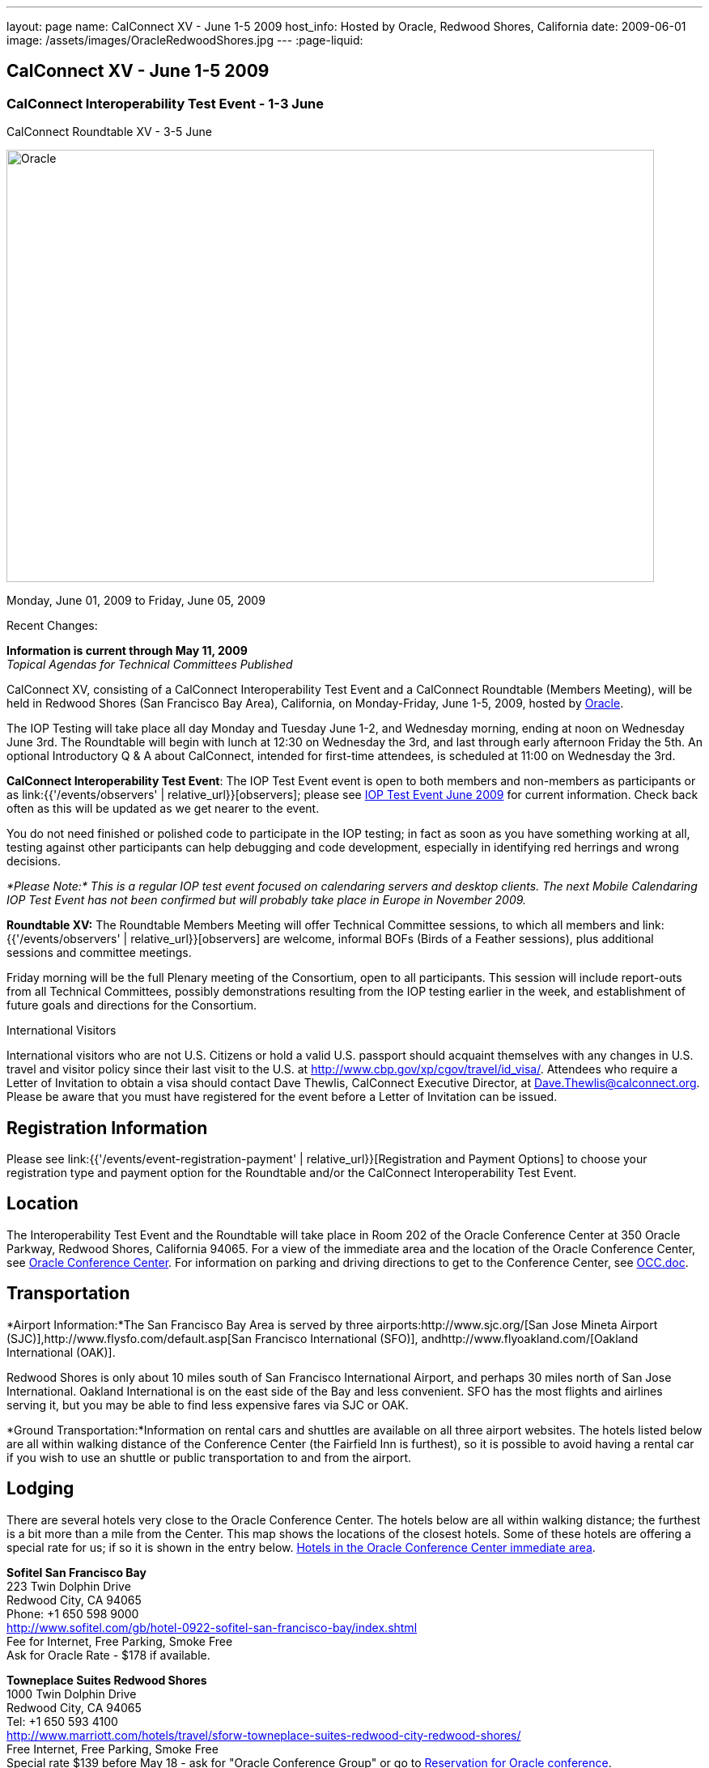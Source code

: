 ---
layout: page
name: CalConnect XV - June 1-5 2009
host_info: Hosted by Oracle, Redwood Shores, California
date: 2009-06-01
image: /assets/images/OracleRedwoodShores.jpg
---
:page-liquid:

== CalConnect XV - June 1-5 2009

=== CalConnect Interoperability Test Event - 1-3 June +
CalConnect Roundtable XV - 3-5 June

[[intro]]
image:{{'/assets/images/OracleRedwoodShores.jpg' | relative_url }}[Oracle,
Redwood Shores, California,width=800,height=534]

Monday, June 01, 2009 to Friday, June 05, 2009

Recent Changes:

*Information is current through May 11, 2009* +
_Topical Agendas for Technical Committees Published_

CalConnect XV, consisting of a CalConnect Interoperability Test Event and a CalConnect Roundtable (Members Meeting), will be held in Redwood Shores (San Francisco Bay Area), California, on Monday-Friday, June 1-5, 2009, hosted by http://www.oracle.com[Oracle].

The IOP Testing will take place all day Monday and Tuesday June 1-2, and Wednesday morning, ending at noon on Wednesday June 3rd. The Roundtable will begin with lunch at 12:30 on Wednesday the 3rd, and last through early afternoon Friday the 5th. An optional Introductory Q & A about CalConnect, intended for first-time attendees, is scheduled at 11:00 on Wednesday the 3rd.

*CalConnect Interoperability Test Event*: The IOP Test Event event is open to both members and non-members as participants or as link:{{'/events/observers' | relative_url}}[observers]; please see http://calconnect.org/iop0906.shtml[IOP Test Event June 2009] for current information. Check back often as this will be updated as we get nearer to the event.

You do not need finished or polished code to participate in the IOP testing; in fact as soon as you have something working at all, testing against other participants can help debugging and code development, especially in identifying red herrings and wrong decisions.

_*Please Note:* This is a regular IOP test event focused on calendaring servers and desktop clients. The next Mobile Calendaring IOP Test Event has not been confirmed but will probably take place in Europe in November 2009._

*Roundtable XV:* The Roundtable Members Meeting will offer Technical Committee sessions, to which all members and link:{{'/events/observers' | relative_url}}[observers] are welcome, informal BOFs (Birds of a Feather sessions), plus additional sessions and committee meetings.

Friday morning will be the full Plenary meeting of the Consortium, open to all participants. This session will include report-outs from all Technical Committees, possibly demonstrations resulting from the IOP testing earlier in the week, and establishment of future goals and directions for the Consortium.  

International Visitors

International visitors who are not U.S. Citizens or hold a valid U.S. passport should acquaint themselves with any changes in U.S. travel and visitor policy since their last visit to the U.S. at http://www.cbp.gov/xp/cgov/travel/id_visa/[]. Attendees who require a Letter of Invitation to obtain a visa should contact Dave Thewlis, CalConnect Executive Director, at mailto:dave.thewlis@calconnect.org[Dave.Thewlis@calconnect.org]. Please be aware that you must have registered for the event before a Letter of Invitation can be issued.

[[registration]]
== Registration Information

Please see link:{{'/events/event-registration-payment' | relative_url}}[Registration and Payment Options] to choose your registration type and payment option for the Roundtable and/or the CalConnect Interoperability Test Event. 

[[location]]
== Location

The Interoperability Test Event and the Roundtable will take place in Room 202 of the Oracle Conference Center at 350 Oracle Parkway, Redwood Shores, California 94065. For a view of the immediate area and the location of the Oracle Conference Center, see http://maps.google.com/maps?f=q&source=s_q&hl=en&geocode=&q=350+oracle+parkway,+redwood+shores,+CA&sll=37.531799,-122.264287&sspn=0.003233,0.006952&ie=UTF8&ll=37.532012,-122.266631&spn=0.006466,0.017982&t=h&z=17&iwloc=A[Oracle Conference Center]. For information on parking and driving directions to get to the Conference Center, see http://calconnect.org/OCC.doc[OCC.doc]. +
 

[[transportation]]
== Transportation

*Airport Information:*The San Francisco Bay Area is served by three airports:http://www.sjc.org/[San Jose Mineta Airport (SJC)],http://www.flysfo.com/default.asp[San Francisco International (SFO)], andhttp://www.flyoakland.com/[Oakland International (OAK)].

Redwood Shores is only about 10 miles south of San Francisco International Airport, and perhaps 30 miles north of San Jose International. Oakland International is on the east side of the Bay and less convenient. SFO has the most flights and airlines serving it, but you may be able to find less expensive fares via SJC or OAK.

*Ground Transportation:*Information on rental cars and shuttles are available on all three airport websites. The hotels listed below are all within walking distance of the Conference Center (the Fairfield Inn is furthest), so it is possible to avoid having a rental car if you wish to use an shuttle or public transportation to and from the airport.

[[lodging]]
== Lodging

There are several hotels very close to the Oracle Conference Center. The hotels below are all within walking distance; the furthest is a bit more than a mile from the Center. This map shows the locations of the closest hotels. Some of these hotels are offering a special rate for us; if so it is shown in the entry below. http://maps.google.com/maps?f=l&source=s_q&hl=en&geocode=&q=category:%22Travel+-+Hotels%22&sll=37.0625,-95.677068&sspn=51.841773,76.552734&ie=UTF8&near=Redwood+Shores,+California&cd=2&ei=euPDSdTmBYSUiAParKWfAg&ll=37.522729,-122.256589&spn=0.024779,0.037379&z=15[Hotels in the Oracle Conference Center immediate area]. +
 

*Sofitel San Francisco Bay* +
 223 Twin Dolphin Drive +
 Redwood City, CA 94065 +
 Phone: +1 650 598 9000 +
http://www.sofitel.com/gb/hotel-0922-sofitel-san-francisco-bay/index.shtml +
 Fee for Internet, Free Parking, Smoke Free +
 Ask for Oracle Rate - $178 if available.

*Towneplace Suites Redwood Shores* +
 1000 Twin Dolphin Drive +
 Redwood City, CA 94065 +
 Tel: +1 650 593 4100 +
http://www.marriott.com/hotels/travel/sforw-towneplace-suites-redwood-city-redwood-shores/ +
 Free Internet, Free Parking, Smoke Free +
 Special rate $139 before May 18 - ask for "Oracle Conference Group" or go to http://www.marriott.com/hotels/travel/SFORW?groupCode=OCGOCGA&app=resvlink&fromDate=5/31/09&toDate=6/5/09[Reservation for Oracle conference].

*Extended Stay America* +
 120 SEM Lane +
 Belmont, CA 94002 +
 Tel: +1 650 654 0344 +
http://www.extendedstayamerica.com/minisite/?hotelID=565 +
 One time fee for Internet, Free Parking

*Hyatt Summerfield Suites Belmont* +
 400 Concourse Drive +
 Belmont, CA 94002 +
 Phone: +1 650 591 8600 +
http://belmont.summerfieldsuites.hyatt.com/hyatt/hotels/summerfield/index.jsp +
 Free Internet, Free Parking, Smoke Free, Free Shuttle +
 Ask for Oracle Rate - $144 one bedroom suite, $194 two bedroom suite

*Fairfield Inn & Suites San Francisco San Carlos* +
 599 Skyway Road +
 San Carlos, CA 94070 +
 Tel: +1 650 631 0777 +
http://www.marriott.com/hotels/travel/sfofs-fairfield-inn-and-suites-san-francisco-san-carlos/ +
 Free Internet, Free Parking, Smoke Free +
 Special Oracle rate of $119 before May 23. Book at the above URL and use group code CLECLEA for 2 Queen Beds or CLECLEB for 1 King Bed. If you call the hotel ask for the "Oracle Interop" rate.  



[[test-schedule]]
== Test Event Schedule

The IOP Test Event begins at 0800 Monday morning and runs all day Monday and Tuesday, plus Wednesday morning. The Roundtable begins with lunch on Wednesday and runs until early afternoon on Friday. This schedule will be updated as we assign specific sessions to Technical Committees

A downloadable iCalendar.ics file with the entire schedule will be available once the specific sessions are scheduled.

[cols=3]
|===
3+.<| *CALCONNECT INTEROPERABILITY TEST EVENT*

.<a| *Monday 1 June* +
 0800-0830 Opening Breakfast +
 0830-1000 Testing +
 1000-1030 Break +
 1030-1230 Testing +
 1230-1330 Lunch +
 1330-1530 Testing +
 1530-1600 BOFs/Break +
 1600-1800 Testing

1930-2100 IOP Test Dinner +
http://www.bjsrestaurants.com/locationdetail.aspx?lcID=38[__BJ's Brewhouse Restaurant__], San Mateo
.<a| *Tuesday 2 June* +
 0800-0830 Breakfast +
 0830-1000 Testing +
 1000-1030 Break +
 1030-1230 Testing +
 1230-1330 Lunch +
 1330-1530 Testing +
 1530-1600 Break +
 1600-1800 Testing
.<a| *Wednesday 3 June* +
 0800-0830 Breakfast +
 0830-1000 Testing +
 1000-1030 Break +
 1030-1200 Testing +
 1200-1230 Wrap-up +
 1230 End of IOP Testing

1230-1330 Lunch/Opening^1^ 

3+| 

|===



[[conference-schedule]]
== Conference Schedule

The IOP Test Event begins at 0800 Monday morning and runs all day Monday and Tuesday, plus Wednesday morning. The Roundtable begins with lunch on Wednesday and runs until early afternoon on Friday. This schedule will be updated as we assign specific sessions to Technical Committees

A downloadable iCalendar.ics file with the entire schedule will be available once the specific sessions are scheduled.

[cols=3]
|===
3+.<| *ROUNDTABLE XV*

.<a| *Wednesday 3 June* +
 1100-1200 Introduction to CalConnect^2^ +
 1230-1330 Lunch/Opening +
 1315-1330 IOP Test Report +
 1330-1430 TC RESOURCE +
 1430-1530 TC MOBILE +
 1530-1600 Break +
 1600-1800 Shared Calendar Workshop

1800-1930 Welcome Reception^3^ +
__On site__, Hosted by Oracle
.<a| *Thursday 4 June* +
 0800-0830 Breakfast +
 0830-1030 TC CALDAV +
 1030-1100 Break +
 1100-1230 TC TIMEZONE +
 1230-1330 Lunch +
 1330-1500 TC iSCHEDULE +
 1500-1600 TC FREEBUSY +
 1600-1630 Break +
 1630-1800 Steering Committee

1930-2130 Group Dinner^3^ +
http://mistraldining.com/[__Mistral Restaurant__], Redwood Shores
.<a| *Friday 5 June* +
 0800-0830 Breakfast +
 0830-0930 TC EVENTPUB +
 0930-1030 TC XML +
 1030-1100 Break +
 1100-1200 TC USECASE +
 1200-1230 TC Wrapup +
 1230-1330 Working Lunch +
 1230-1400 CalConnect Plenary Session +
 1400 Close of Meeting

3+| 
3+.<a| ^1^The Wednesday lunch is for all participants in the IOP Test Event and/or Roundtable +
^2^The Introduction to CalConnect is an optional informal Q&A session for new attendees (observers or new member representatives) +
^3^All Roundtable and/or IOP Test Event participants are invited to the Wednesday evening reception +
^4^All Roundtable participants are invited to the group dinner on Thursday

+
 Breakfast, lunch, and morning and afternoon breaks will be served to all participants in the Roundtable and the IOP test events and are included in your registration fees. 

|===

+
[[agendas]]
==== Topical Agendas:

[cols=2]
|===
.<a| *Shared Calendaring Workshop* Wed 1600-1800 +
 1. Introduction +
  - Overview of the problem, general terminology issues etc. +
 2. Presentation of different shared calendar models in use today +
 3. Discussion of end-user requirements +
 4. Federated security and how it applies to sharing +
 5. Brainstorm standards based solutions

*TC CALDAV* Thu 0830-1030 +
 1. Progress and Status Update +
 1.1 IETF +
 1.2 CalConnect +
 1.3 CalDAV Scheduling +
 2. Open Discussions +
 2.1 Calendaring and CalDAV Extensions +
 3. Moving Forward +
 3.1 Plan of Action +
 3.2 Next Conference Calls

*TC EVENTPUB* Fri 0830-0930 +
 1. Status of Resource spec +
 2. Future of Technical Committee

*TC FREEBUSY* Thu 1500-1600 +
 1. Status of TC +
 2. Interop testing of Read Freebusy URL +
 3. Brainstorming invitation/voting systems +
 4. Next steps for TC

*TC IOPTEST* Wed 1315-1330 +
 Review of IOP test participant findings +
 
.<a| *TC iSCHEDULE* Thu 1330-1500 +
 1. Open discussions +
 1.1 iSchedule Deployment +
 2. Moving Forward +
 2.1 Plan of Action +
 2.2 Next Conference Calls

*TC MOBILE* Wed 1430-1530 +
 1. Introduction +
 2. Mobile IOP Test Event Planning +
 3. Mobile Calendaring Vision discussion and brainstorming +
 4. Future of TC MOBILE

*TC RESOURCE* Wed 1330-1430 +
 1. Why TC Resource? +
 2. XML schema for Resource Data representation +
 3. Next steps

*TC TIMEZONE* Thu 1100-1230 +
 1. Presentation on current state of draft RFC +
 2. Next steps +
 2.1 Completion of draft +
 2.2 Possible implementations and testing +
 2.3 Securing data for the future

*TC USECASE* Fri 1100-1200 +
 1. Completion of the Resource documents +
 2. New usecases work: +
  community calendar user set of usecases

*TC XML* Fri Feb 6 0930-1030 +
 1. Review final submission to IETF +
 2. Summarize and discuss IETF feedback, if any +
 3. Discuss JSON format

|===

==== Scheduled BOFs

Requests for BOF sessions can be made at the Wednesday opening and known BOFs will be scheduled at that time. However spontaneous BOF sessions are welcome to be called at BOF session time during the Roundtable.